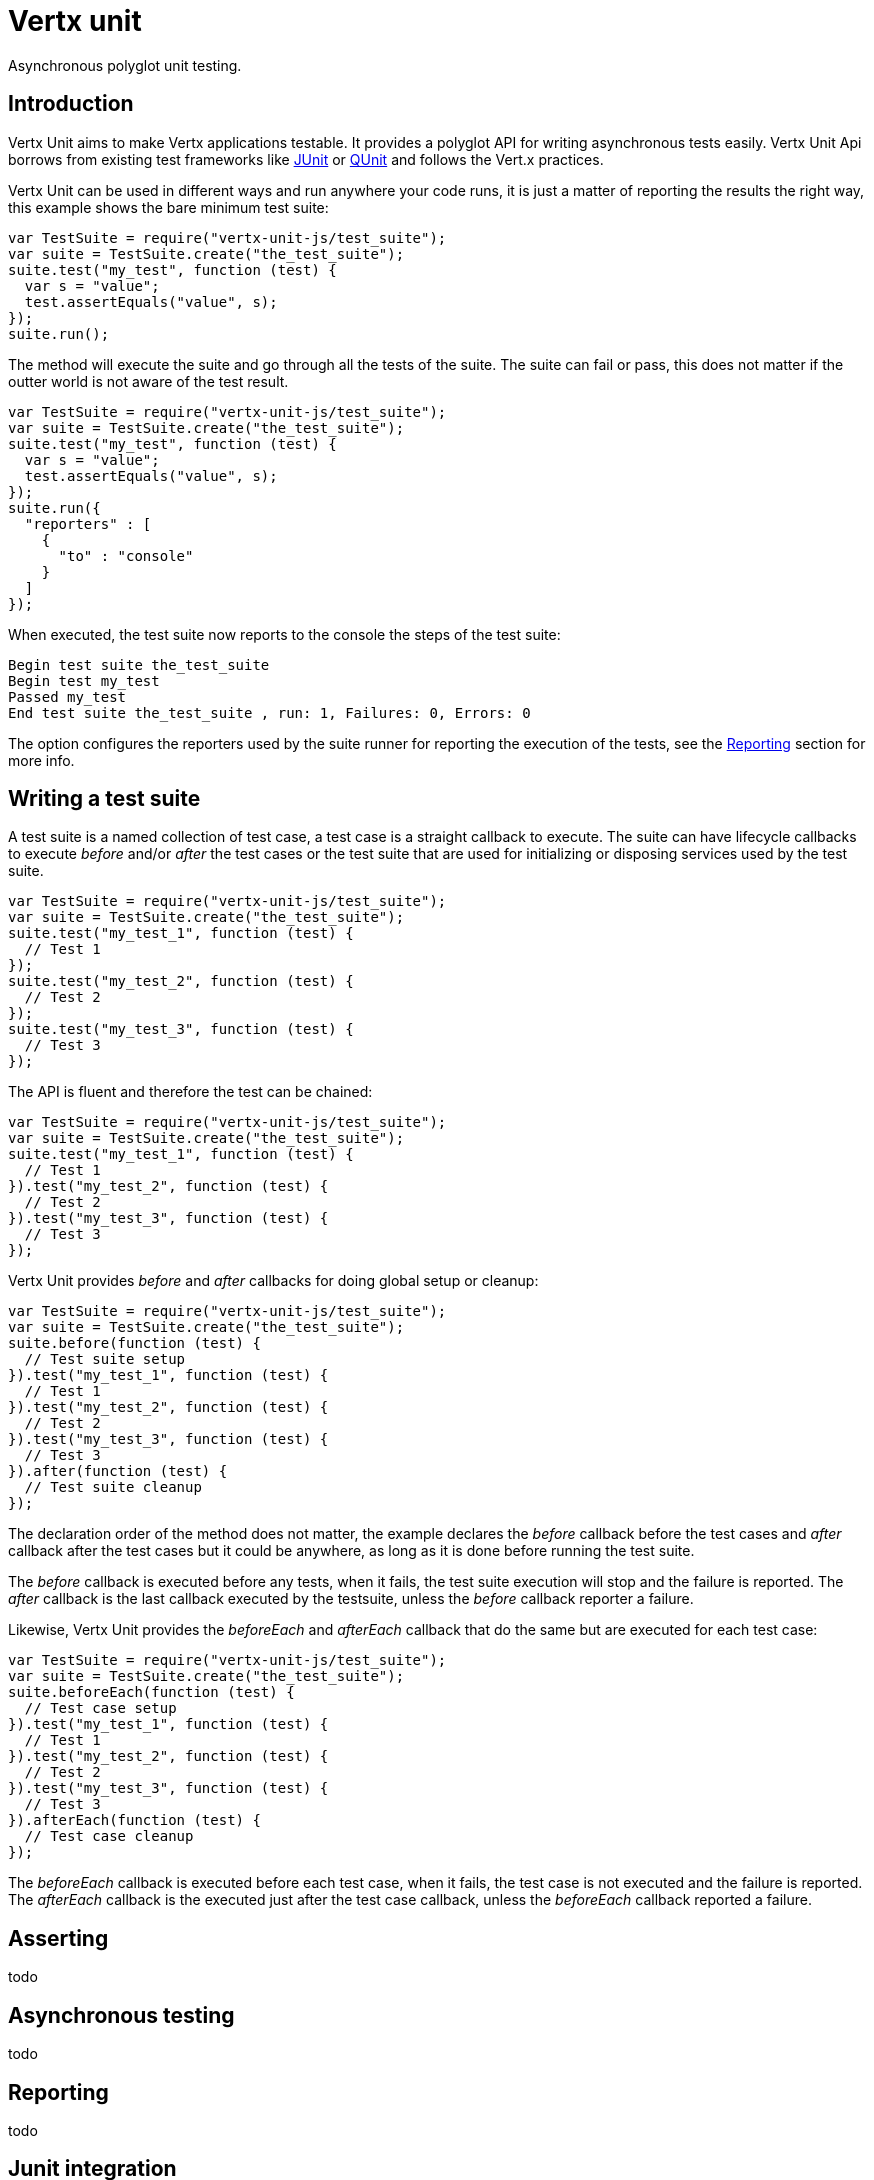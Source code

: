 = Vertx unit

Asynchronous polyglot unit testing.

== Introduction

Vertx Unit aims to make Vertx applications testable. It provides a polyglot API for writing asynchronous
tests easily. Vertx Unit Api borrows from existing test frameworks like http://junit.org[JUnit] or http://qunitjs.com[QUnit]
and follows the Vert.x practices.

Vertx Unit can be used in different ways and run anywhere your code runs, it is just a matter of reporting
the results the right way, this example shows the bare minimum test suite:

[source,js]
----
var TestSuite = require("vertx-unit-js/test_suite");
var suite = TestSuite.create("the_test_suite");
suite.test("my_test", function (test) {
  var s = "value";
  test.assertEquals("value", s);
});
suite.run();

----

The  method will execute the suite and go through all the
tests of the suite. The suite can fail or pass, this does not matter if the outter world is not aware
of the test result.

[source,js]
----
var TestSuite = require("vertx-unit-js/test_suite");
var suite = TestSuite.create("the_test_suite");
suite.test("my_test", function (test) {
  var s = "value";
  test.assertEquals("value", s);
});
suite.run({
  "reporters" : [
    {
      "to" : "console"
    }
  ]
});

----

When executed, the test suite now reports to the console the steps of the test suite:

----
Begin test suite the_test_suite
Begin test my_test
Passed my_test
End test suite the_test_suite , run: 1, Failures: 0, Errors: 0
----

The  option configures the reporters used by the suite runner for reporting the execution
of the tests, see the <<reporting>> section for more info.

== Writing a test suite

A test suite is a named collection of test case, a test case is a straight callback to execute. The suite can
have lifecycle callbacks to execute _before_ and/or _after_ the test cases or the test suite that are used for
initializing or disposing services used by the test suite.

[source,js]
----
var TestSuite = require("vertx-unit-js/test_suite");
var suite = TestSuite.create("the_test_suite");
suite.test("my_test_1", function (test) {
  // Test 1
});
suite.test("my_test_2", function (test) {
  // Test 2
});
suite.test("my_test_3", function (test) {
  // Test 3
});

----

The API is fluent and therefore the test can be chained:

[source,js]
----
var TestSuite = require("vertx-unit-js/test_suite");
var suite = TestSuite.create("the_test_suite");
suite.test("my_test_1", function (test) {
  // Test 1
}).test("my_test_2", function (test) {
  // Test 2
}).test("my_test_3", function (test) {
  // Test 3
});

----

Vertx Unit provides _before_ and _after_ callbacks for doing global setup or cleanup:

[source,js]
----
var TestSuite = require("vertx-unit-js/test_suite");
var suite = TestSuite.create("the_test_suite");
suite.before(function (test) {
  // Test suite setup
}).test("my_test_1", function (test) {
  // Test 1
}).test("my_test_2", function (test) {
  // Test 2
}).test("my_test_3", function (test) {
  // Test 3
}).after(function (test) {
  // Test suite cleanup
});

----

The declaration order of the method does not matter, the example declares the _before_ callback before
the test cases and _after_ callback after the test cases but it could be anywhere, as long as it is done before
running the test suite.

The _before_ callback is executed before any tests, when it fails, the test suite execution will stop and the
failure is reported. The _after_ callback is the last callback executed by the testsuite, unless
the _before_ callback reporter a failure.

Likewise, Vertx Unit provides the _beforeEach_ and _afterEach_ callback that do the same but are executed
for each test case:

[source,js]
----
var TestSuite = require("vertx-unit-js/test_suite");
var suite = TestSuite.create("the_test_suite");
suite.beforeEach(function (test) {
  // Test case setup
}).test("my_test_1", function (test) {
  // Test 1
}).test("my_test_2", function (test) {
  // Test 2
}).test("my_test_3", function (test) {
  // Test 3
}).afterEach(function (test) {
  // Test case cleanup
});

----

The _beforeEach_ callback is executed before each test case, when it fails, the test case is not executed and the
failure is reported. The _afterEach_ callback is the executed just after the test case callback, unless
the _beforeEach_ callback reported a failure.

== Asserting

todo


== Asynchronous testing

todo

[[reporting]]
== Reporting

todo

== Junit integration

todo